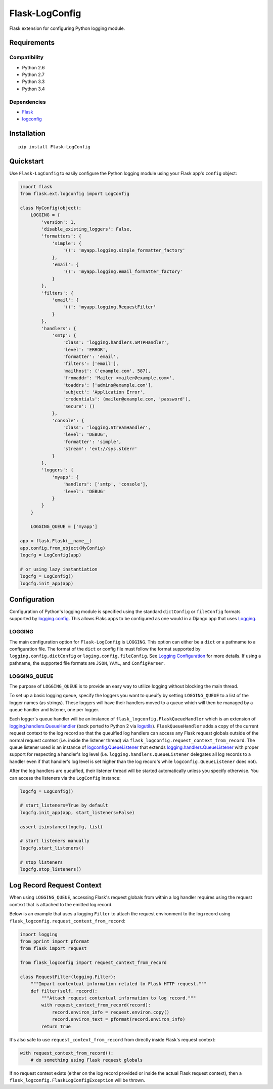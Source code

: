 ***************
Flask-LogConfig
***************

|version| |travis| |coveralls| |license|

Flask extension for configuring Python logging module.


Requirements
============


Compatibility
-------------

- Python 2.6
- Python 2.7
- Python 3.3
- Python 3.4


Dependencies
------------

- `Flask <https://github.com/mitsuhiko/flask>`_
- `logconfig <https://github.com/dgilland/logconfig>`_


Installation
============


::

    pip install Flask-LogConfig


Quickstart
==========

Use ``Flask-LogConfig`` to easily configure the Python logging module using your Flask app's ``config`` object:


.. code-block:: python

    import flask
    from flask.ext.logconfig import LogConfig

    class MyConfig(object):
        LOGGING = {
            'version': 1,
            'disable_existing_loggers': False,
            'formatters': {
                'simple': {
                    '()': 'myapp.logging.simple_formatter_factory'
                },
                'email': {
                    '()': 'myapp.logging.email_formatter_factory'
                }
            },
            'filters': {
                'email': {
                    '()': 'myapp.logging.RequestFilter'
                }
            },
            'handlers': {
                'smtp': {
                    'class': 'logging.handlers.SMTPHandler',
                    'level': 'ERROR',
                    'formatter': 'email',
                    'filters': ['email'],
                    'mailhost': ('example.com', 587),
                    'fromaddr': 'Mailer <mailer@example.com>',
                    'toaddrs': ['admins@example.com'],
                    'subject': 'Application Error',
                    'credentials': (mailer@example.com, 'password'),
                    'secure': ()
                },
                'console': {
                    'class': 'logging.StreamHandler',
                    'level': 'DEBUG',
                    'formatter': 'simple',
                    'stream': 'ext://sys.stderr'
                }
            },
            'loggers': {
                'myapp': {
                    'handlers': ['smtp', 'console'],
                    'level': 'DEBUG'
                }
            }
        }

        LOGGING_QUEUE = ['myapp']

    app = flask.Flask(__name__)
    app.config.from_object(MyConfig)
    logcfg = LogConfig(app)

    # or using lazy instantiation
    logcfg = LogConfig()
    logcfg.init_app(app)


Configuration
=============

Configuration of Python's logging module is specified using the standard ``dictConfig`` or ``fileConfig`` formats supported by `logging.config <https://docs.python.org/library/logging.config.html>`_. This allows Flaks apps to be configured as one would in a Django app that uses `Logging <https://docs.djangoproject.com/en/1.7/topics/logging/>`_.


LOGGING
-------

The main configuration option for ``Flask-LogConfig`` is ``LOGGING``. This option can either be a ``dict`` or a pathname to a configuration file. The format of the ``dict`` or config file must follow the format supported by ``logging.config.dictConfig`` or ``loging.config.fileConfig``. See `Logging Configuration <https://docs.python.org/library/logging.config.html>`_ for more details. If using a pathname, the supported file formats are ``JSON``, ``YAML``, and ``ConfigParser``.


LOGGING_QUEUE
-------------

The purpose of ``LOGGING_QUEUE`` is to provide an easy way to utilize logging without blocking the main thread.

To set up a basic logging queue, specify the loggers you want to queuify by setting ``LOGGING_QUEUE`` to a list of the logger names (as strings). These loggers will have their handlers moved to a queue which will then be managed by a queue handler and listener, one per logger.

Each logger's queue handler will be an instance of ``flask_logconfig.FlaskQueueHandler`` which is an extension of `logging.handlers.QueueHandler <https://docs.python.org/3/library/logging.handlers.html#queuehandler>`_ (back ported to Python 2 via `logutils <https://pypi.python.org/pypi/logutils>`_). ``FlaskQueueHandler`` adds a copy of the current request context to the log record so that the queuified log handlers can access any Flask request globals outside of the normal request context (i.e. inside the listener thread) via ``flask_logconfig.request_context_from_record``. The queue listener used is an instance of `logconfig.QueueListener <https://github.com/dgilland/logconfig>`_ that extends `logging.handlers.QueueListener <https://docs.python.org/3/library/logging.handlers.html#logging.handlers.QueueListener>`_ with proper support for respecting a handler's log level (i.e. ``logging.handlers.QueueListener`` delegates all log records to a handler even if that handler's log level is set higher than the log record's while ``logconfig.QueueListener`` does not).

After the log handlers are queuified, their listener thread will be started automatically unless you specify otherwise. You can access the listeners via the ``LogConfig`` instance:


.. code-block:: python

    logcfg = LogConfig()

    # start_listeners=True by default
    logcfg.init_app(app, start_listeners=False)

    assert isinstance(logcfg, list)

    # start listeners manually
    logcfg.start_listeners()

    # stop listeners
    logcfg.stop_listeners()



Log Record Request Context
==========================

When using ``LOGGING_QUEUE``, accessing Flask's request globals from within a log handler requires using the request context that is attached to the emitted log record.

Below is an example that uses a logging ``Filter`` to attach the request environment to the log record using ``flask_logconfig.request_context_from_record``:


.. code-block:: python

    import logging
    from pprint import pformat
    from flask import request

    from flask_logconfig import request_context_from_record

    class RequestFilter(logging.Filter):
        """Impart contextual information related to Flask HTTP request."""
        def filter(self, record):
            """Attach request contextual information to log record."""
            with request_context_from_record(record):
                record.environ_info = request.environ.copy()
                record.environ_text = pformat(record.environ_info)
            return True


It's also safe to use ``request_context_from_record`` from directly inside Flask's request context:


.. code-block:: python


    with request_context_from_record():
        # do something using Flask request globals


If no request context exists (either on the log record provided or inside the actual Flask request context), then a ``flask_logconfig.FlaskLogConfigException`` will be thrown.


.. |version| image:: http://img.shields.io/pypi/v/flask-logconfig.svg?style=flat
    :target: https://pypi.python.org/pypi/flask-logconfig/

.. |travis| image:: http://img.shields.io/travis/dgilland/flask-logconfig/master.svg?style=flat
    :target: https://travis-ci.org/dgilland/flask-logconfig

.. |coveralls| image:: http://img.shields.io/coveralls/dgilland/flask-logconfig/master.svg?style=flat
    :target: https://coveralls.io/r/dgilland/flask-logconfig

.. |license| image:: http://img.shields.io/pypi/l/flask-logconfig.svg?style=flat
    :target: https://pypi.python.org/pypi/flask-logconfig/
